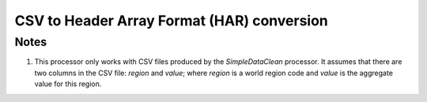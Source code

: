 CSV to Header Array Format (HAR) conversion
===========================================

.. py:class:: GeoEDF.processor.CSV2HAR()

   This processor converts a comma separated value (CSV) file into a Header Array Format (HAR) 
   file that is used by the GEMPACK software. 

   .. py:attribute:: csvfile (str,required)

   This is the path to a csvfile that needs to be converted into a HAR file

Notes
-----

1. This processor only works with CSV files produced by the `SimpleDataClean` processor. It assumes that there 
   are two columns in the CSV file: *region* and *value*; where *region* is a world region code and *value* is 
   the aggregate value for this region.
